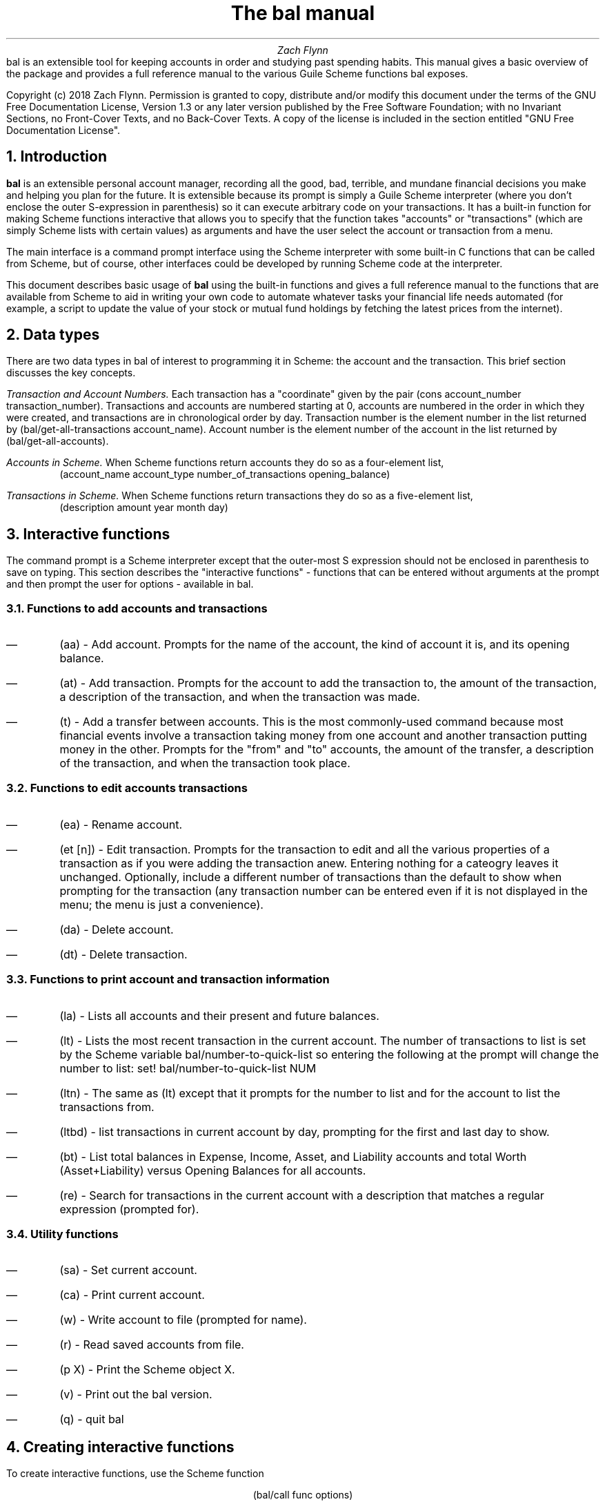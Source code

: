 .RP no
\R'PD 0.6v'
\R'PS 10000'
.ND
.TL
The
.CW bal
manual
.AU
Zach Flynn
.AB no
.CW bal
is an extensible tool for keeping accounts in order and studying past spending habits. This manual gives a basic overview of the package and provides a full reference manual to the various Guile Scheme functions
.CW bal
exposes.

Copyright (c) 2018 Zach Flynn.
Permission is granted to copy, distribute and/or modify this document
under the terms of the GNU Free Documentation License, Version 1.3
or any later version published by the Free Software Foundation;
with no Invariant Sections, no Front-Cover Texts, and no Back-Cover Texts.
A copy of the license is included in the section entitled "GNU
Free Documentation License".
.AE

.NH
Introduction
.LP
.B bal
is an extensible personal account manager, recording all the good, bad, terrible, and mundane financial decisions you make and helping you plan for the future. It is extensible because its prompt is simply a Guile Scheme interpreter (where you don't enclose the outer S-expression in parenthesis) so it can execute arbitrary code on your transactions. It has a built-in function for making Scheme functions interactive that allows you to specify that the function takes "accounts" or "transactions" (which are simply Scheme lists with certain values) as arguments and have the user select the account or transaction from a menu.
.LP
The main interface is a command prompt interface using the Scheme interpreter with some built-in C functions that can be called from Scheme, but of course, other interfaces could be developed by running Scheme code at the interpreter.
.LP
This document describes basic usage of
.B bal
using the built-in functions and gives a full reference manual to the functions that are available from Scheme to aid in writing your own code to automate whatever tasks your financial life needs automated (for example, a script to update the value of your stock or mutual fund holdings by fetching the latest prices from the internet).
.NH
Data types
.LP
There are two data types in
.CW bal
of interest to programming it in Scheme: the account
and the transaction.  This brief section discusses the key concepts.
.LP
.I "Transaction and Account Numbers."
Each transaction has a "coordinate" given by the pair (cons account_number transaction_number).  Transactions and accounts are numbered starting at 0, accounts are numbered in the order in which they were created, and transactions are in chronological order by day.  Transaction number is the element number in the list returned by
.CW "(bal/get-all-transactions account_name)."
Account number is the element number of the account in the list returned by
.CW "(bal/get-all-accounts)."
.LP
.I "Accounts in Scheme."
When Scheme functions return accounts they do so as a four-element list,
.RS
.CW "(account_name account_type number_of_transactions opening_balance)"
.RE
.LP
.I "Transactions in Scheme."
When Scheme functions return transactions they do so as a five-element list,
.RS
.CW "(description amount year month day)"
.RE
.NH
Interactive functions
.LP
The command prompt is a Scheme interpreter except that the outer-most S expression should not be enclosed in parenthesis to save on typing.  This section describes the "interactive functions" - functions that can be entered without arguments at the prompt and then prompt the user for options - available in
.CW bal.
.NH 2
Functions to add accounts and transactions
.IP \(em
.CW "(aa)"
- Add account. Prompts for the name of the account, the kind of account it is, and its opening balance.
.IP \(em
.CW "(at)"
- Add transaction.  Prompts for the account to add the transaction to, the amount of the transaction, a description of the transaction, and when the transaction was made.
.IP \(em
.CW "(t)"
- Add a transfer between accounts.  This is the most commonly-used command because most financial events involve a transaction taking money from one account and another transaction putting money in the other.  Prompts for the "from" and "to" accounts, the amount of the transfer, a description of the transaction, and when the transaction took place.
.NH 2
Functions to edit accounts transactions
.IP \(em
.CW "(ea)"
- Rename account.
.IP \(em
.CW "(et [n])"
- Edit transaction.  Prompts for the transaction to edit and all the various properties of a transaction as if you were adding the transaction anew.  Entering nothing for a cateogry leaves it unchanged.  Optionally, include a different number of transactions than the default to show when prompting for the transaction (any transaction number can be entered even if it is not displayed in the menu; the menu is just a convenience).
.IP \(em
.CW "(da)"
- Delete account.
.IP \(em
.CW "(dt)"
- Delete transaction.
.NH 2
Functions to print account and transaction information
.IP \(em
.CW "(la)"
- Lists all accounts and their present and future balances.
.IP \(em
.CW "(lt)"
- Lists the most recent transaction in the current account.  The number of transactions to list is set by the Scheme variable
.CW bal/number-to-quick-list
so entering the following at the prompt will change the number to list:
.CW "set! bal/number-to-quick-list NUM"
.IP \(em
.CW "(ltn)"
- The same as
.CW "(lt)"
except that it prompts for the number to list and for the account to
list the transactions from.
.IP \(em
.CW "(ltbd)"
- list transactions in current account by day, prompting for the first
and last day to show.
.IP \(em
.CW "(bt)"
- List total balances in Expense, Income, Asset, and Liability accounts and total Worth (Asset+Liability) versus Opening Balances for all accounts.
.IP \(em
.CW "(re)"
- Search for transactions in the current account with a description that matches a regular expression (prompted for).
.NH 2
Utility functions
.IP \(em
.CW "(sa)"
- Set current account.
.IP \(em
.CW "(ca)"
- Print current account.
.IP \(em
.CW "(w)"
- Write account to file (prompted for name).
.IP \(em
.CW "(r)"
- Read saved accounts from file.
.IP \(em
.CW "(p X)"
- Print the Scheme object
.CW "X."
.IP \(em
.CW "(v)"
- Print out the
.CW bal
version.
.IP \(em
.CW "(q)"
- quit
.CW bal
.NH
Creating interactive functions
.LP
To create interactive functions, use the Scheme function
.LP
.DS C
.ft CW
(bal/call func options)
.DE
.LP
.ad l
.CW func
is a string giving the function name to call, and
.CW options
is a list of pairs containing (in its car) the prompt to give the user and the type of the argument to require (in its cdr).  The following types are recognized in
.B bal.
.IP \(em
string - the option will be treated as a string in the function call
.IP \(em
account - the option will be to select an
.I existing
account (the name of which will be passed as a string to the function
call).
.IP \(em
current_account - the name of the current account will be passed as a string (the user will not see a prompt for this option).
.IP \(em
type - prompt to select an account type (Asset, Liability, Income, Expense).
.IP \(em
transaction - prompt to select an existing transaction, passed as a pair giving the account number and the transaction number.
.IP \(em
daystr - prompt to select a year, a month, and a day, passed as a string in YYYY-MM-DD format.
.IP \(em
day - prompt to select a year, a month, and a day, passed as a list with three integers in the following order: day, month, year.
.IP \(em
other - passed exactly as entered (the user can enter any Scheme expression and it will just be copied as an argument to the function).
.LP
.B Example.
The interactive function
.CW "(t)"
creates a transfer from one account to another account.  It is written in the following way,
.DS I
.ft CW
(define t
  (lambda ()
    (bal/call "bal/t"
              (list
               (cons "To Account" "account")
               (cons "From Account" "account")
               (cons "Amount" "real")
               (cons "Description" "string")
               (cons "Day" "daystr")))))
.DE
.CW "bal/t"
is also a Scheme function. It adds a negative transactions to the "from account" and a positive transaction to the "to account". Its source is,
.DS I
.ft CW
(define bal/t
  (lambda (to-account from-account amount desc day)
    (let ((to-type (list-ref (bal/get-account to-account) 1))
          (from-type (list-ref (bal/get-account from-account) 1)))
      (bal/at to-account amount desc day)
      (bal/at from-account (* -1 amount) desc day))))
.DE
.NH
Non-interactive functions
.LP
.IP \(em
.CW "(bal/at account amount desc day)"
- adds a transaction to an account where
.CW account
is the name of the account,
.CW amount
is the amount of the transaction,
.CW desc
is a string describing the transaction, and
.CW day
gives the day of the transaction in YYYY-MM-DD format.
.IP \(em
.CW "(bal/aa name type ob)"
- adds a new account with name
.CW name
and
.CW type
is one of ("expense", "income", "asset", "liability") and gives the type of the account and
.CW ob
gives the opening balance for the account.
.IP \(em
.CW "(bal/et (cons account_number transaction_number))"
- edits transaction located at
.CW account_number
and
.CW transaction_number
with interactive prompts for what to modify.  To programmatically modify transactions, delete and add the transaction with
.CW bal/dt
and
.CW bal/at.
.IP \(em
.CW "(bal/ea current_account_name new_name)"
- rename account from
.CW current_account_name
to
.CW new_name.
.IP \(em
.CW "(bal/da account_name)"
- delete account with name
.CW account_name.
.IP \(em
.CW "(bal/dt (cons account_number transaction_number))"
- delete transaction.
.IP \(em
.CW "(bal/get-current-account)"
- returns a string with the name of the current account.
.IP \(em
.CW "(bal/get-number-of-accounts)"
- return the number of accounts.
.IP \(em
.CW "(bal/get-transactions account_name how_many)"
- Return
.CW how_many
of the latest transactions from account with
.CW account_name.
.IP \(em
.CW "(bal/get-all-transactions account_name)"
- Return all transactions from
.CW account_name.
Each transaction is a five element list with elements (description, amount, year, month, day).
.IP \(em
.CW "(bal/get-transactions-by-regex account_name regex)"
- Return all transactions from
.CW account_name
with descriptions that match
.C regex.
.IP \(em
.CW "(bal/get-account account_name)"
- Returns the account with name
.CW account_name,
a four element list, (name,type_of_account,number_transactions,opening_balance).
.IP \(em
.CW "(bal/get-all-accounts)"
- Returns a list of all the accounts where each account is a four element list, (name,type_of_account,number_transactions,opening_balance).
.IP \(em
.CW "(bal/get-transaction-by-location account_num transact_num)"
- Returns the transaction at account number and transaction number, a five-element list (description, amount, year, month, day).
.IP \(em
.CW "(bal/get-account-by-location account_num)"
- Return account corresponding to
.CW acocunt_num.
.IP \(em
.CW "(bal/get-transactions-by-day account_name first_day last_day)"
- Return a list of transactions between the
.CW first_day
and
.CW last_day
within the account with name
.CW account_name.  Both days are in YYYY-MM-DD format.
.IP \(em
.CW "(bal/total-account account_name)"
- Returns the sum of all transactions within the account with name,
.CW account_name.
.IP \(em
.CW "(bal/total-all-accounts)"
- Returns a list of pairs where each pair has in its
.CW car
the name of the account and in its
.CW cdr
the sum of all transactions within that account.
.IP \(em
.CW "(bal/total-by-account-type)"
- Returns a list of pairs which have in their
.CW car
the name of the account type (Income, Expense, Asset, Liability), "Worth" (Assets + Liabilities), and "Balances" (for total opening balances) and in its
.CW cdr
the total sum of transactions within each account type.
.IP \(em
.CW "(bal/set-account account_name)"
- Sets the current account to
.CW account_name.
.IP \(em
.CW "(bal/write file)"
- Writes all accounts to
.CW file.
.IP \(em
.CW "(bal/read file)"
- Read in accounts from
.CW file.
.IP \(em
.CW "(bal/get-current-file)"
- Returns the name of the current default save file.
.IP \(em
.CW "(bal/set-select-transact-number num)"
- Sets number of transactions to show when selecting a transaction to
.CW num.
On any transaction selection screen you can enter any transaction number whether it is displayed.
.IP \(em
.CW "(bal/v)"
- Returns a string giving the version of
.CW bal.
.IP \(em
.CW "(bal/t to_account from_account amount desc day)"
- Transfers from
.CW from_account
to
.CW to_account
a transaction in
.CW amount
with description
.CW desc
on day (in YYYY-MM-DD format)
.CW day.
.NH
GNU Free Documentation License
.LP
.ce 2
                GNU Free Documentation License
                 Version 1.3, 3 November 2008
.ce 0

Copyright (C) 2000, 2001, 2002, 2007, 2008 Free Software Foundation, Inc.
Everyone is permitted to copy and distribute verbatim copies
of this license document, but changing it is not allowed.

0. PREAMBLE

The purpose of this License is to make a manual, textbook, or other
functional and useful document "free" in the sense of freedom: to
assure everyone the effective freedom to copy and redistribute it,
with or without modifying it, either commercially or noncommercially.
Secondarily, this License preserves for the author and publisher a way
to get credit for their work, while not being considered responsible
for modifications made by others.

This License is a kind of "copyleft", which means that derivative
works of the document must themselves be free in the same sense.  It
complements the GNU General Public License, which is a copyleft
license designed for free software.

We have designed this License in order to use it for manuals for free
software, because free software needs free documentation: a free
program should come with manuals providing the same freedoms that the
software does.  But this License is not limited to software manuals;
it can be used for any textual work, regardless of subject matter or
whether it is published as a printed book.  We recommend this License
principally for works whose purpose is instruction or reference.


1. APPLICABILITY AND DEFINITIONS

This License applies to any manual or other work, in any medium, that
contains a notice placed by the copyright holder saying it can be
distributed under the terms of this License.  Such a notice grants a
world-wide, royalty-free license, unlimited in duration, to use that
work under the conditions stated herein.  The "Document", below,
refers to any such manual or work.  Any member of the public is a
licensee, and is addressed as "you".  You accept the license if you
copy, modify or distribute the work in a way requiring permission
under copyright law.

A "Modified Version" of the Document means any work containing the
Document or a portion of it, either copied verbatim, or with
modifications and/or translated into another language.

A "Secondary Section" is a named appendix or a front-matter section of
the Document that deals exclusively with the relationship of the
publishers or authors of the Document to the Document's overall
subject (or to related matters) and contains nothing that could fall
directly within that overall subject.  (Thus, if the Document is in
part a textbook of mathematics, a Secondary Section may not explain
any mathematics.)  The relationship could be a matter of historical
connection with the subject or with related matters, or of legal,
commercial, philosophical, ethical or political position regarding
them.

The "Invariant Sections" are certain Secondary Sections whose titles
are designated, as being those of Invariant Sections, in the notice
that says that the Document is released under this License.  If a
section does not fit the above definition of Secondary then it is not
allowed to be designated as Invariant.  The Document may contain zero
Invariant Sections.  If the Document does not identify any Invariant
Sections then there are none.

The "Cover Texts" are certain short passages of text that are listed,
as Front-Cover Texts or Back-Cover Texts, in the notice that says that
the Document is released under this License.  A Front-Cover Text may
be at most 5 words, and a Back-Cover Text may be at most 25 words.

A "Transparent" copy of the Document means a machine-readable copy,
represented in a format whose specification is available to the
general public, that is suitable for revising the document
straightforwardly with generic text editors or (for images composed of
pixels) generic paint programs or (for drawings) some widely available
drawing editor, and that is suitable for input to text formatters or
for automatic translation to a variety of formats suitable for input
to text formatters.  A copy made in an otherwise Transparent file
format whose markup, or absence of markup, has been arranged to thwart
or discourage subsequent modification by readers is not Transparent.
An image format is not Transparent if used for any substantial amount
of text.  A copy that is not "Transparent" is called "Opaque".

Examples of suitable formats for Transparent copies include plain
ASCII without markup, Texinfo input format, LaTeX input format, SGML
or XML using a publicly available DTD, and standard-conforming simple
HTML, PostScript or PDF designed for human modification.  Examples of
transparent image formats include PNG, XCF and JPG.  Opaque formats
include proprietary formats that can be read and edited only by
proprietary word processors, SGML or XML for which the DTD and/or
processing tools are not generally available, and the
machine-generated HTML, PostScript or PDF produced by some word
processors for output purposes only.

The "Title Page" means, for a printed book, the title page itself,
plus such following pages as are needed to hold, legibly, the material
this License requires to appear in the title page.  For works in
formats which do not have any title page as such, "Title Page" means
the text near the most prominent appearance of the work's title,
preceding the beginning of the body of the text.

The "publisher" means any person or entity that distributes copies of
the Document to the public.

A section "Entitled XYZ" means a named subunit of the Document whose
title either is precisely XYZ or contains XYZ in parentheses following
text that translates XYZ in another language.  (Here XYZ stands for a
specific section name mentioned below, such as "Acknowledgements",
"Dedications", "Endorsements", or "History".)  To "Preserve the Title"
of such a section when you modify the Document means that it remains a
section "Entitled XYZ" according to this definition.

The Document may include Warranty Disclaimers next to the notice which
states that this License applies to the Document.  These Warranty
Disclaimers are considered to be included by reference in this
License, but only as regards disclaiming warranties: any other
implication that these Warranty Disclaimers may have is void and has
no effect on the meaning of this License.

2. VERBATIM COPYING

You may copy and distribute the Document in any medium, either
commercially or noncommercially, provided that this License, the
copyright notices, and the license notice saying this License applies
to the Document are reproduced in all copies, and that you add no
other conditions whatsoever to those of this License.  You may not use
technical measures to obstruct or control the reading or further
copying of the copies you make or distribute.  However, you may accept
compensation in exchange for copies.  If you distribute a large enough
number of copies you must also follow the conditions in section 3.

You may also lend copies, under the same conditions stated above, and
you may publicly display copies.


3. COPYING IN QUANTITY

If you publish printed copies (or copies in media that commonly have
printed covers) of the Document, numbering more than 100, and the
Document's license notice requires Cover Texts, you must enclose the
copies in covers that carry, clearly and legibly, all these Cover
Texts: Front-Cover Texts on the front cover, and Back-Cover Texts on
the back cover.  Both covers must also clearly and legibly identify
you as the publisher of these copies.  The front cover must present
the full title with all words of the title equally prominent and
visible.  You may add other material on the covers in addition.
Copying with changes limited to the covers, as long as they preserve
the title of the Document and satisfy these conditions, can be treated
as verbatim copying in other respects.

If the required texts for either cover are too voluminous to fit
legibly, you should put the first ones listed (as many as fit
reasonably) on the actual cover, and continue the rest onto adjacent
pages.

If you publish or distribute Opaque copies of the Document numbering
more than 100, you must either include a machine-readable Transparent
copy along with each Opaque copy, or state in or with each Opaque copy
a computer-network location from which the general network-using
public has access to download using public-standard network protocols
a complete Transparent copy of the Document, free of added material.
If you use the latter option, you must take reasonably prudent steps,
when you begin distribution of Opaque copies in quantity, to ensure
that this Transparent copy will remain thus accessible at the stated
location until at least one year after the last time you distribute an
Opaque copy (directly or through your agents or retailers) of that
edition to the public.

It is requested, but not required, that you contact the authors of the
Document well before redistributing any large number of copies, to
give them a chance to provide you with an updated version of the
Document.


4. MODIFICATIONS

You may copy and distribute a Modified Version of the Document under
the conditions of sections 2 and 3 above, provided that you release
the Modified Version under precisely this License, with the Modified
Version filling the role of the Document, thus licensing distribution
and modification of the Modified Version to whoever possesses a copy
of it.  In addition, you must do these things in the Modified Version:

A. Use in the Title Page (and on the covers, if any) a title distinct from that of the Document, and from those of previous versions
(which should, if there were any, be listed in the History section
of the Document).  You may use the same title as a previous version
if the original publisher of that version gives permission.
   
B. List on the Title Page, as authors, one or more persons or entities
responsible for authorship of the modifications in the Modified
Version, together with at least five of the principal authors of the
Document (all of its principal authors, if it has fewer than five),
unless they release you from this requirement.
   
C. State on the Title page the name of the publisher of the
Modified Version, as the publisher.
   
D. Preserve all the copyright notices of the Document.

E. Add an appropriate copyright notice for your modifications
adjacent to the other copyright notices.
   
F. Include, immediately after the copyright notices, a license notice
giving the public permission to use the Modified Version under the
terms of this License, in the form shown in the Addendum below.
   
G. Preserve in that license notice the full lists of Invariant Sections
and required Cover Texts given in the Document's license notice.
   
H. Include an unaltered copy of this License.

I. Preserve the section Entitled "History", Preserve its Title, and add
to it an item stating at least the title, year, new authors, and
publisher of the Modified Version as given on the Title Page.  If
there is no section Entitled "History" in the Document, create one
stating the title, year, authors, and publisher of the Document as
given on its Title Page, then add an item describing the Modified
Version as stated in the previous sentence.
   
J. Preserve the network location, if any, given in the Document for
public access to a Transparent copy of the Document, and likewise
the network locations given in the Document for previous versions
it was based on.  These may be placed in the "History" section.
You may omit a network location for a work that was published at
least four years before the Document itself, or if the original
publisher of the version it refers to gives permission.
   
K. For any section Entitled "Acknowledgements" or "Dedications",
Preserve the Title of the section, and preserve in the section all
the substance and tone of each of the contributor acknowledgements
and/or dedications given therein.
   
L. Preserve all the Invariant Sections of the Document,
unaltered in their text and in their titles.  Section numbers
or the equivalent are not considered part of the section titles.
   
M. Delete any section Entitled "Endorsements".  Such a section
may not be included in the Modified Version.
   
N. Do not retitle any existing section to be Entitled "Endorsements"
or to conflict in title with any Invariant Section.
   
O. Preserve any Warranty Disclaimers.

If the Modified Version includes new front-matter sections or
appendices that qualify as Secondary Sections and contain no material
copied from the Document, you may at your option designate some or all
of these sections as invariant.  To do this, add their titles to the
list of Invariant Sections in the Modified Version's license notice.
These titles must be distinct from any other section titles.

You may add a section Entitled "Endorsements", provided it contains
nothing but endorsements of your Modified Version by various
parties--for example, statements of peer review or that the text has
been approved by an organization as the authoritative definition of a
standard.

You may add a passage of up to five words as a Front-Cover Text, and a
passage of up to 25 words as a Back-Cover Text, to the end of the list
of Cover Texts in the Modified Version.  Only one passage of
Front-Cover Text and one of Back-Cover Text may be added by (or
through arrangements made by) any one entity.  If the Document already
includes a cover text for the same cover, previously added by you or
by arrangement made by the same entity you are acting on behalf of,
you may not add another; but you may replace the old one, on explicit
permission from the previous publisher that added the old one.

The author(s) and publisher(s) of the Document do not by this License
give permission to use their names for publicity for or to assert or
imply endorsement of any Modified Version.


5. COMBINING DOCUMENTS

You may combine the Document with other documents released under this
License, under the terms defined in section 4 above for modified
versions, provided that you include in the combination all of the
Invariant Sections of all of the original documents, unmodified, and
list them all as Invariant Sections of your combined work in its
license notice, and that you preserve all their Warranty Disclaimers.

The combined work need only contain one copy of this License, and
multiple identical Invariant Sections may be replaced with a single
copy.  If there are multiple Invariant Sections with the same name but
different contents, make the title of each such section unique by
adding at the end of it, in parentheses, the name of the original
author or publisher of that section if known, or else a unique number.
Make the same adjustment to the section titles in the list of
Invariant Sections in the license notice of the combined work.

In the combination, you must combine any sections Entitled "History"
in the various original documents, forming one section Entitled
"History"; likewise combine any sections Entitled "Acknowledgements",
and any sections Entitled "Dedications".  You must delete all sections
Entitled "Endorsements".


6. COLLECTIONS OF DOCUMENTS

You may make a collection consisting of the Document and other
documents released under this License, and replace the individual
copies of this License in the various documents with a single copy
that is included in the collection, provided that you follow the rules
of this License for verbatim copying of each of the documents in all
other respects.

You may extract a single document from such a collection, and
distribute it individually under this License, provided you insert a
copy of this License into the extracted document, and follow this
License in all other respects regarding verbatim copying of that
document.


7. AGGREGATION WITH INDEPENDENT WORKS

A compilation of the Document or its derivatives with other separate
and independent documents or works, in or on a volume of a storage or
distribution medium, is called an "aggregate" if the copyright
resulting from the compilation is not used to limit the legal rights
of the compilation's users beyond what the individual works permit.
When the Document is included in an aggregate, this License does not
apply to the other works in the aggregate which are not themselves
derivative works of the Document.

If the Cover Text requirement of section 3 is applicable to these
copies of the Document, then if the Document is less than one half of
the entire aggregate, the Document's Cover Texts may be placed on
covers that bracket the Document within the aggregate, or the
electronic equivalent of covers if the Document is in electronic form.
Otherwise they must appear on printed covers that bracket the whole
aggregate.


8. TRANSLATION

Translation is considered a kind of modification, so you may
distribute translations of the Document under the terms of section 4.
Replacing Invariant Sections with translations requires special
permission from their copyright holders, but you may include
translations of some or all Invariant Sections in addition to the
original versions of these Invariant Sections.  You may include a
translation of this License, and all the license notices in the
Document, and any Warranty Disclaimers, provided that you also include
the original English version of this License and the original versions
of those notices and disclaimers.  In case of a disagreement between
the translation and the original version of this License or a notice
or disclaimer, the original version will prevail.

If a section in the Document is Entitled "Acknowledgements",
"Dedications", or "History", the requirement (section 4) to Preserve
its Title (section 1) will typically require changing the actual
title.


9. TERMINATION

You may not copy, modify, sublicense, or distribute the Document
except as expressly provided under this License.  Any attempt
otherwise to copy, modify, sublicense, or distribute it is void, and
will automatically terminate your rights under this License.

However, if you cease all violation of this License, then your license
from a particular copyright holder is reinstated (a) provisionally,
unless and until the copyright holder explicitly and finally
terminates your license, and (b) permanently, if the copyright holder
fails to notify you of the violation by some reasonable means prior to
60 days after the cessation.

Moreover, your license from a particular copyright holder is
reinstated permanently if the copyright holder notifies you of the
violation by some reasonable means, this is the first time you have
received notice of violation of this License (for any work) from that
copyright holder, and you cure the violation prior to 30 days after
your receipt of the notice.

Termination of your rights under this section does not terminate the
licenses of parties who have received copies or rights from you under
this License.  If your rights have been terminated and not permanently
reinstated, receipt of a copy of some or all of the same material does
not give you any rights to use it.


10. FUTURE REVISIONS OF THIS LICENSE

The Free Software Foundation may publish new, revised versions of the
GNU Free Documentation License from time to time.  Such new versions
will be similar in spirit to the present version, but may differ in
detail to address new problems or concerns.  See
https://www.gnu.org/licenses/.

Each version of the License is given a distinguishing version number.
If the Document specifies that a particular numbered version of this
License "or any later version" applies to it, you have the option of
following the terms and conditions either of that specified version or
of any later version that has been published (not as a draft) by the
Free Software Foundation.  If the Document does not specify a version
number of this License, you may choose any version ever published (not
as a draft) by the Free Software Foundation.  If the Document
specifies that a proxy can decide which future versions of this
License can be used, that proxy's public statement of acceptance of a
version permanently authorizes you to choose that version for the
Document.

11. RELICENSING

"Massive Multiauthor Collaboration Site" (or "MMC Site") means any
World Wide Web server that publishes copyrightable works and also
provides prominent facilities for anybody to edit those works.  A
public wiki that anybody can edit is an example of such a server.  A
"Massive Multiauthor Collaboration" (or "MMC") contained in the site
means any set of copyrightable works thus published on the MMC site.

"CC-BY-SA" means the Creative Commons Attribution-Share Alike 3.0 
license published by Creative Commons Corporation, a not-for-profit 
corporation with a principal place of business in San Francisco, 
California, as well as future copyleft versions of that license 
published by that same organization.

"Incorporate" means to publish or republish a Document, in whole or in 
part, as part of another Document.

An MMC is "eligible for relicensing" if it is licensed under this 
License, and if all works that were first published under this License 
somewhere other than this MMC, and subsequently incorporated in whole or 
in part into the MMC, (1) had no cover texts or invariant sections, and 
(2) were thus incorporated prior to November 1, 2008.

The operator of an MMC Site may republish an MMC contained in the site
under CC-BY-SA on the same site at any time before August 1, 2009,
provided the MMC is eligible for relicensing.

